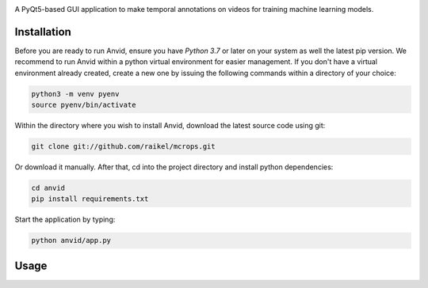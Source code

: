.. raw:: html

    <div align="center">
      <h1>Anvid</h1>
    </div>

|Python Version| |Contributions Welcome| |License|

.. |Python Version| image:: https://img.shields.io/badge/python-v3.7+-blue.svg
   :target: http://shields.io/
.. |Contributions Welcome| image:: https://img.shields.io/badge/contributions-welcome-orange.svg
   :target: http://shields.io/
.. |License| image:: https://img.shields.io/badge/license-MIT-blue.svg
   :target: https://opensource.org/licenses/MIT


A PyQt5-based GUI application to make temporal annotations on videos for training machine learning models.


Installation
============

Before you are ready to run Anvid, ensure you have `Python 3.7` or later on your system as well the latest pip version. We recommend to run Anvid within a python virtual environment for easier management. If you don't have a virtual environment already created, create a new one by issuing the following commands within a directory of your choice:

.. code-block:: bash

    python3 -m venv pyenv
    source pyenv/bin/activate

Within the directory where you wish to install Anvid, download the latest source code using git:

.. code-block:: bash

    git clone git://github.com/raikel/mcrops.git

Or download it manually. After that, cd into the project directory and install python dependencies:

.. code-block:: bash

    cd anvid
    pip install requirements.txt
    
Start the application by typing:

.. code-block:: bash

    python anvid/app.py


Usage
=====

.. image:: ./docs/static/ui-help.png
